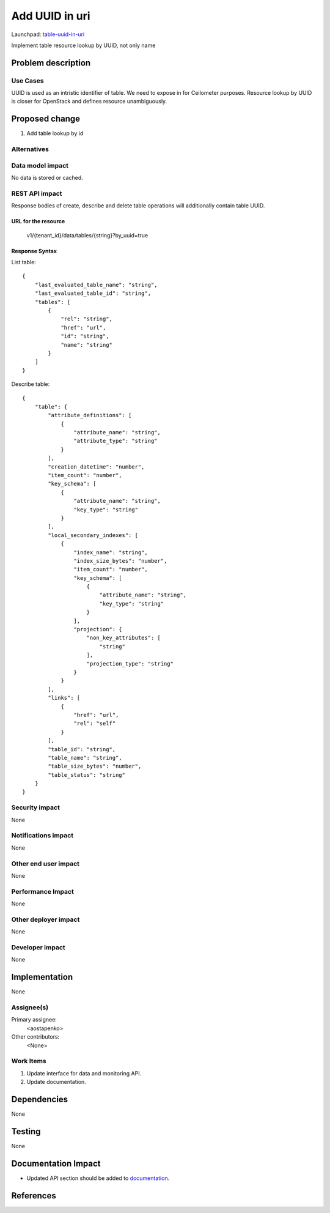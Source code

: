 ..
 This work is licensed under a Creative Commons Attribution 3.0 Unported
 License.

 http://creativecommons.org/licenses/by/3.0/legalcode

========================
Add UUID in uri
========================

Launchpad: table-uuid-in-uri_

.. _table-uuid-in-uri:
   https://blueprints.launchpad.net/magnetodb/+spec/table-uuid-in-uri

Implement table resource lookup by UUID, not only name

Problem description
===================

---------
Use Cases
---------

UUID is used as an intristic identifier of table. We need to expose in for
Ceilometer purposes. Resource lookup by UUID is closer for OpenStack
and defines resource unambiguously.

Proposed change
===============

1. Add table lookup by id 


------------
Alternatives
------------

-----------------
Data model impact
-----------------

No data is stored or cached.


---------------
REST API impact
---------------

Response bodies of create, describe and delete table operations will additionally contain table UUID.


URL for the resource
````````````````````

    v1/{tenant_id}/data/tables/{string}?by_uuid=true


Response Syntax
```````````````

List table:

::

        {
            "last_evaluated_table_name": "string",
            "last_evaluated_table_id": "string",
            "tables": [
                {
                    "rel": "string",
                    "href": "url",
                    "id": "string",
                    "name": "string"
                }
            ]
        }

Describe table:

::

        {
            "table": {
                "attribute_definitions": [
                    {
                        "attribute_name": "string",
                        "attribute_type": "string"
                    }
                ],
                "creation_datetime": "number",
                "item_count": "number",
                "key_schema": [
                    {
                        "attribute_name": "string",
                        "key_type": "string"
                    }
                ],
                "local_secondary_indexes": [
                    {
                        "index_name": "string",
                        "index_size_bytes": "number",
                        "item_count": "number",
                        "key_schema": [
                            {
                                "attribute_name": "string",
                                "key_type": "string"
                            }
                        ],
                        "projection": {
                            "non_key_attributes": [
                                "string"
                            ],
                            "projection_type": "string"
                        }
                    }
                ],
                "links": [
                    {
                        "href": "url",
                        "rel": "self"
                    }
                ],
                "table_id": "string",
                "table_name": "string",
                "table_size_bytes": "number",
                "table_status": "string"
            }
        }


---------------
Security impact
---------------

None


--------------------
Notifications impact
--------------------

None


---------------------
Other end user impact
---------------------

None


------------------
Performance Impact
------------------

None


---------------------
Other deployer impact
---------------------

None


----------------
Developer impact
----------------

None


Implementation
==============

None


-----------
Assignee(s)
-----------

Primary assignee:
  <aostapenko>

Other contributors:
  <None>


----------
Work Items
----------

1. Update interface for data and monitoring API.
2. Update documentation.


Dependencies
============

None


Testing
=======

None


Documentation Impact
====================

* Updated API section should be added to documentation_.

.. _documentation:
   http://magnetodb.readthedocs.org/en/latest/api_reference.html


References
==========

